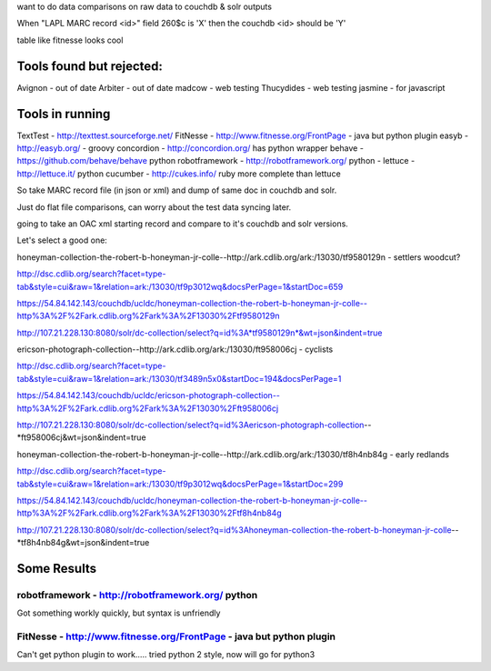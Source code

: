want to do data comparisons on raw data to couchdb & solr outputs


When "LAPL MARC record <id>" field 260$c is 'X' then the couchdb <id> should be 'Y'

table like fitnesse looks cool

Tools found but rejected:
-------------------------
Avignon - out of date
Arbiter - out of date
madcow - web testing
Thucydides - web testing
jasmine - for javascript

Tools in running
----------------

TextTest - http://texttest.sourceforge.net/
FitNesse - http://www.fitnesse.org/FrontPage - java but python plugin
easyb - http://easyb.org/ - groovy
concordion - http://concordion.org/ has python wrapper
behave - https://github.com/behave/behave python
robotframework - http://robotframework.org/ python - 
lettuce - http://lettuce.it/ python
cucumber - http://cukes.info/ ruby more complete than lettuce


So take MARC record file (in json or xml) and dump of same doc in couchdb and solr.

Just do flat file comparisons, can worry about the test data syncing later.

going to take an OAC xml starting record and compare to it's couchdb and solr versions.

Let's select a good one:

honeyman-collection-the-robert-b-honeyman-jr-colle--http://ark.cdlib.org/ark:/13030/tf9580129n   - settlers woodcut?

http://dsc.cdlib.org/search?facet=type-tab&style=cui&raw=1&relation=ark:/13030/tf9p3012wq&docsPerPage=1&startDoc=659

https://54.84.142.143/couchdb/ucldc/honeyman-collection-the-robert-b-honeyman-jr-colle--http%3A%2F%2Fark.cdlib.org%2Fark%3A%2F13030%2Ftf9580129n

http://107.21.228.130:8080/solr/dc-collection/select?q=id%3A*tf9580129n*&wt=json&indent=true

ericson-photograph-collection--http://ark.cdlib.org/ark:/13030/ft958006cj - cyclists

http://dsc.cdlib.org/search?facet=type-tab&style=cui&raw=1&relation=ark:/13030/tf3489n5x0&startDoc=194&docsPerPage=1

https://54.84.142.143/couchdb/ucldc/ericson-photograph-collection--http%3A%2F%2Fark.cdlib.org%2Fark%3A%2F13030%2Fft958006cj

http://107.21.228.130:8080/solr/dc-collection/select?q=id%3Aericson-photograph-collection--*ft958006cj&wt=json&indent=true


honeyman-collection-the-robert-b-honeyman-jr-colle--http://ark.cdlib.org/ark:/13030/tf8h4nb84g - early redlands

http://dsc.cdlib.org/search?facet=type-tab&style=cui&raw=1&relation=ark:/13030/tf9p3012wq&docsPerPage=1&startDoc=299

https://54.84.142.143/couchdb/ucldc/honeyman-collection-the-robert-b-honeyman-jr-colle--http%3A%2F%2Fark.cdlib.org%2Fark%3A%2F13030%2Ftf8h4nb84g

http://107.21.228.130:8080/solr/dc-collection/select?q=id%3Ahoneyman-collection-the-robert-b-honeyman-jr-colle--*tf8h4nb84g&wt=json&indent=true

Some Results
------------

robotframework - http://robotframework.org/ python
==================================================

Got something workly quickly, but syntax is unfriendly


FitNesse - http://www.fitnesse.org/FrontPage - java but python plugin
=====================================================================

Can't get python plugin to work.....
tried python 2 style, now will go for python3
